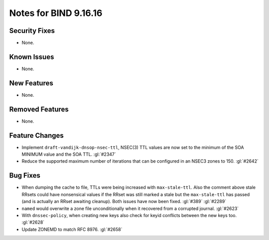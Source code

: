 .. 
   Copyright (C) Internet Systems Consortium, Inc. ("ISC")
   
   This Source Code Form is subject to the terms of the Mozilla Public
   License, v. 2.0. If a copy of the MPL was not distributed with this
   file, you can obtain one at https://mozilla.org/MPL/2.0/.
   
   See the COPYRIGHT file distributed with this work for additional
   information regarding copyright ownership.

Notes for BIND 9.16.16
----------------------

Security Fixes
~~~~~~~~~~~~~~

- None.

Known Issues
~~~~~~~~~~~~

- None.

New Features
~~~~~~~~~~~~

- None.

Removed Features
~~~~~~~~~~~~~~~~

- None.

Feature Changes
~~~~~~~~~~~~~~~

- Implement ``draft-vandijk-dnsop-nsec-ttl``, NSEC(3) TTL values are now set to
  the minimum of the SOA MINIMUM value and the SOA TTL. :gl:`#2347`

- Reduce the supported maximum number of iterations that can be
  configured in an NSEC3 zones to 150. :gl:`#2642`

Bug Fixes
~~~~~~~~~

- When dumping the cache to file, TTLs were being increased with
  ``max-stale-ttl``. Also the comment above stale RRsets could have nonsensical
  values if the RRset was still marked a stale but the ``max-stale-ttl`` has
  passed (and is actually an RRset awaiting cleanup). Both issues have now
  been fixed. :gl:`#389` :gl:`#2289`

- ``named`` would overwrite a zone file unconditionally when it recovered from
  a corrupted journal. :gl:`#2623`

- With ``dnssec-policy``, when creating new keys also check for keyid conflicts
  between the new keys too. :gl:`#2628`

- Update ZONEMD to match RFC 8976. :gl:`#2658`
